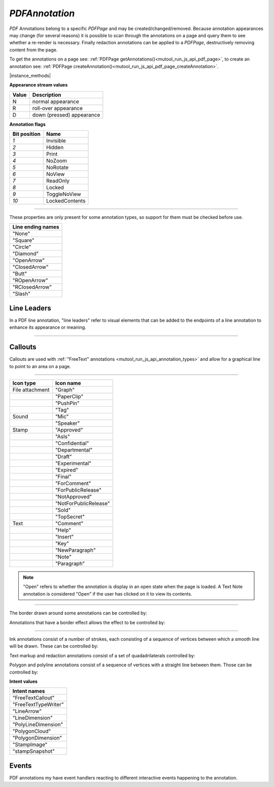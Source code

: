 .. _mutool_object_pdf_annotation:

.. _mutool_run_js_api_pdf_annotation:


`PDFAnnotation`
----------------------

:title:`PDF` Annotations belong to a specific `PDFPage` and may be created/changed/removed. Because annotation appearances may change (for several reasons) it is possible to scan through the annotations on a page and query them to see whether a re-render is necessary. Finally redaction annotations can be applied to a `PDFPage`, destructively removing content from the page.

To get the annotations on a page see: :ref:`PDFPage getAnnotations()<mutool_run_js_api_pdf_page>`, to create an annotation see: :ref:`PDFPage createAnnotation()<mutool_run_js_api_pdf_page_createAnnotation>`.


|instance_methods|

.. method:: getBounds()

    Returns a rectangle containing the location and dimension of the annotation.

    :return: `[ulx,uly,lrx,lry]` :ref:`Rectangle<mutool_run_js_api_rectangle>`.


    |example_tag|

    .. code-block:: javascript

        var bounds = annotation.getBounds();


.. method:: run(device, transform)

    Calls the device functions to draw the annotation.

    :arg device: `Device`.
    :arg transform: `[a,b,c,d,e,f]`. The transform :ref:`matrix<mutool_run_js_api_matrix>`.

    |example_tag|

    .. code-block:: javascript

        annotation.run(device, mupdf.Matrix.identity);


.. method:: toPixmap(transform, colorspace, alpha)

    Render the annotation into a :ref:`Pixmap <mutool_object_pixmap>`, using the transform and colorspace.

    :arg transform: `[a,b,c,d,e,f]`. The transform :ref:`matrix<mutool_run_js_api_matrix>`.
    :arg colorspace: `ColorSpace`.
    :arg alpha: `Boolean`.

    :return: `Pixmap`.

    |example_tag|

    .. code-block:: javascript

        var pixmap = annotation.toPixmap(mupdf.Matrix.identity, mupdf.ColorSpace.DeviceRGB, true);




.. method:: toDisplayList()

    Record the contents of the annotation into a `DisplayList`.

    :return: `DisplayList`.

    |example_tag|

    .. code-block:: javascript

        var displayList = annotation.toDisplayList();



.. method:: getObject()

    Get the underlying `PDFObject` for an annotation.

    :return: `PDFObject`.

    |example_tag|

    .. code-block:: javascript

        var obj = annotation.getObject();


.. method:: process(processor)

    |mutool_tag_wasm_soon|

    Run through the annotation appearance stream and call methods on the supplied :ref:`PDF processor<mutool_run_js_api_pdf_processor>`.

    :arg processor: User defined function.

    |example_tag|

    .. code-block:: javascript

        annotation.process(processor);

    .. TODO(tor): WASM process is not a function and no processor interface exists.


.. method:: setAppearance(appearance, state, transform, displayList)

    Set the annotation appearance stream for the given appearance. The desired appearance is given as a transform along with a display list.

    :arg appearance: `String` Appearance stream ("N", "R" or "D").
    :arg state: `String` The annotation state to set the appearance for or null for the current state. Only widget annotations of pushbutton, check box, or radio button type have states, which are "Off" or "Yes". For other types of annotations pass null.
    :arg transform: `[a,b,c,d,e,f]`. The transform :ref:`matrix<mutool_run_js_api_matrix>`.
    :arg displayList: `DisplayList`.

    |example_tag|

    .. code-block:: javascript

        annotation.setAppearance("N", null, mupdf.Matrix.identity, displayList);

.. method:: setAppearance(appearance, state, transform, bbox, resources, contents)

    Set the annotation appearance stream for the given appearance. The desired appearance is given as a transform along with a bounding box, a :title:`PDF` dictionary of resources and a content stream.

    :arg appearance: `String` Appearance stream ("N", "R" or "D").
    :arg state: `String` The annotation state to set the appearance for or null for the current state. Only widget annotations of pushbutton, check box, or radio button type have states, which are "Off" or "Yes". For other types of annotations pass null.
    :arg transform: `[a,b,c,d,e,f]`. The transform :ref:`matrix<mutool_run_js_api_matrix>`.
    :arg bbox: `[ulx,uly,lrx,lry]` :ref:`Rectangle<mutool_run_js_api_rectangle>`.
    :arg resources: Resources object.
    :arg contents: Contents string.

    |example_tag|

    .. code-block:: javascript

        annotation.setAppearance("N", null, mupdf.Matrix.identity, [0,0,100,100], resources, contents);

.. method:: setAppearance(image)

    |mutool_tag|

    Set a stamp annotation's appearance to that of an image.

    :arg image: `Image` containing the desired appearance.

    |example_tag|

    .. code-block:: javascript

        var img = new Image("photo.jpg");
        annotation.setAppearance(img);


**Appearance stream values**


.. list-table::
   :header-rows: 1

   * - Value
     - Description
   * - N
     - normal appearance
   * - R
     - roll-over appearance
   * - D
     - down (pressed) appearance


.. method:: update()

    Update the appearance stream to account for changes in the annotation.

    |example_tag|

    .. code-block:: javascript

        annotation.update();

.. method:: requestSynthesis()

    |mutool_tag|

    Request that an appearance stream should be generated for an annotation if none present.
    The appearance stream itself will be created in future calls to update() on
    :ref:`PDFAnnotation<mutool_run_js_api_pdf_annotation>` or :ref:`PDFPage<mutool_run_js_api_pdf_page>`.

    |example_tag|

    .. code-block:: javascript

        annotation.requestSynthesis();

.. method:: requestResynthesis()

    |mutool_tag|

    Request that an appearance stream should be re-generated for an annotation next time update() is
    called on :ref:`PDFAnnotation<mutool_run_js_api_pdf_annotation>` or :ref:`PDFPage<mutool_run_js_api_pdf_page>`.
    This is a side-effect of setting annotation properties, so normally this call does not need to be done explicitly.

    |example_tag|

    .. code-block:: javascript

        annotation.requestResynthesis();

.. method:: getHot()

    |mutool_tag|

    Get the annotation as being hot, *i.e.* that the pointer is hovering over the annotation.

    :return: `Boolean`.

    |example_tag|

    .. code-block:: javascript

        annotation.getHot();


.. method:: setHot(hot)

    |mutool_tag|

    Set the annotation as being hot, *i.e.* that the pointer is hovering over the annotation.

    :arg hot: `Boolean`.

    |example_tag|

    .. code-block:: javascript

        annotation.setHot(true);



.. method:: getHiddenForEditing()

    Get a special annotation hidden flag for editing. This flag prevents the annotation from being rendered.

    :return: `Boolean`.

    |example_tag|

    .. code-block:: javascript

        var hidden = annotation.getHiddenForEditing();

.. method:: setHiddenForEditing(hidden)

    Set a special annotation hidden flag for editing. This flag prevents the annotation from being rendered.

    :arg hidden: `Boolean`.

    |example_tag|

    .. code-block:: javascript

        annotation.setHiddenForEditing(true);


.. method:: getType()

    Return the annotation type.

    :return: `String` :ref:`Annotation type<mutool_run_js_api_annotation_types>`.

    |example_tag|

    .. code-block:: javascript

        var type = annotation.getType();


.. method:: getFlags()

    Get the annotation flags.

    :return: `Integer` representation of a bit-field of flags specified below.

    |example_tag|

    .. code-block:: javascript

        var flags = annotation.getFlags();


.. method:: setFlags(flags)

    Set the annotation flags.

    :arg flags: `Integer` representation of a bit-field of flags specified below.

    |example_tag|

    .. code-block:: javascript

        annotation.setFlags(8); // Clears all other flags and sets NoZoom.



**Annotation flags**


.. list-table::
   :header-rows: 1

   * - **Bit position**
     - **Name**
   * - `1`
     - Invisible
   * - `2`
     - Hidden
   * - `3`
     - Print
   * - `4`
     - NoZoom
   * - `5`
     - NoRotate
   * - `6`
     - NoView
   * - `7`
     - ReadOnly
   * - `8`
     - Locked
   * - `9`
     - ToggleNoView
   * - `10`
     - LockedContents




.. _mutool_object_pdf_annotation_get_contents:

.. method:: getContents()

    Get the annotation contents.

    :return: `String`.

    |example_tag|

    .. code-block:: javascript

        var contents = annotation.getContents();

.. _mutool_object_pdf_annotation_set_contents:

.. method:: setContents(text)

    Set the annotation contents.

    :arg text: `String`.

    |example_tag|

    .. code-block:: javascript

        annotation.setContents("Hello World");


.. method:: getBorder()

    |mutool_tag|

    Get the annotation border line width in points.

    :return: `Float`.

    |example_tag|

    .. code-block:: javascript

        var border = annotation.getBorder();


.. method:: setBorder(width)

    |mutool_tag|

    Set the annotation border line width in points. Use `setBorderWidth()` to avoid removing the border effect.

    :arg width: `Float` Border width.

    |example_tag|

    .. code-block:: javascript

        annotation.setBorder(1.0);

.. method:: getColor()

    Get the annotation color, represented as an array of 1, 3, or 4 component values.

    :return: The :ref:`color value<mutool_run_js_api_colors>`.

    |example_tag|

    .. code-block:: javascript

        var color = annotation.getColor();



.. method:: setColor(color)

    Set the annotation color, represented as an array of 1, 3, or 4 component values.

    :arg color: The :ref:`color value<mutool_run_js_api_colors>`.

    |example_tag|

    .. code-block:: javascript

        annotation.setColor([0,1,0]);


.. method:: getOpacity()

    Get the annotation opacity.

    :return: The :ref:`opacity<mutool_run_js_api_alpha>` value.

    |example_tag|

    .. code-block:: javascript

        var opacity = annotation.getOpacity();



.. method:: setOpacity(opacity)

    Set the annotation opacity.

    :arg opacity: The :ref:`opacity<mutool_run_js_api_alpha>` value.

    |example_tag|

    .. code-block:: javascript

        annotation.setOpacity(0.5);


.. method:: getCreationDate()

    Get the annotation creation date as a :title:`JavaScript` `Date` object.

    :return: `Date`.

    |example_tag|

    .. code-block:: javascript

        var date = annotation.getCreationDate();



.. method:: setCreationDate(date)

    Set the creation date.

    :arg date: `Date`.

    |example_tag|

    .. code-block:: javascript

        annotation.setCreationDate(new Date());

    .. TODO(tor): In mutool this is milliseconds we need to change it to Date


.. method:: getModificationDate()

    Get the annotation modification date as a :title:`JavaScript` `Date` object.

    :return: `Date`.

    |example_tag|

    .. code-block:: javascript

        var date = annotation.getModificationDate();


.. method:: setModificationDate(date)

    Set the modification date.

    :arg date: `Date`.

    |example_tag|

    .. code-block:: javascript

        annotation.setModificationDate(new Date());

    .. TODO(tor): In mutool this is milliseconds we need to change it to Date



.. method:: getLanguage()

    Get the annotation language (or get the inherited document language).

    :return: `String`.

    |example_tag|

    .. code-block:: javascript

        var language = annotation.getLanguage();


.. method:: setLanguage(language)

    Set the annotation language.

    :arg language: `String`.

    |example_tag|

    .. code-block:: javascript

        annotation.setLanguage("en");



----


These properties are only present for some annotation types, so support for them must be checked before use.

.. method:: hasRect()

    Returns whether the annotation is capable of supporting a bounding box.

    :return: `Boolean`.

    |example_tag|

    .. code-block:: javascript

        var hasRect = annotation.hasRect();

.. method:: getRect()

    Get the annotation bounding box.

    :return: `Array`. `[ulx,uly,lrx,lry]` :ref:`Rectangle<mutool_run_js_api_rectangle>`.

    |example_tag|

    .. code-block:: javascript

        var rect = annotation.getRect();



.. method:: setRect(rect)

    Set the annotation bounding box.

    :arg rect: `Array`. `[ulx,uly,lrx,lry]` :ref:`Rectangle<mutool_run_js_api_rectangle>`.

    |example_tag|

    .. code-block:: javascript

        annotation.setRect([0,0,100,100]);


.. method:: hasDefaultAppearance()

    |mutool_tag|

    Returns whether the annotation is capable of supporting a bounding box.

    :return: `Boolean`.

    |example_tag|

    .. code-block:: javascript

        var hasRect = annotation.hasRect();



.. method:: getDefaultAppearance()

    Get the :ref:`default text appearance <mutool_run_js_api_object_default_appearance_text_object>` used for free text annotations.

    :return: `{font:String, size:Integer, color:[r,g,b]}` Returns :ref:`a default text appearance <mutool_run_js_api_object_default_appearance_text_object>` with the key/value pairs.

    |example_tag|

    .. code-block:: javascript

        var appearance = annotation.getDefaultAppearance();



.. method:: setDefaultAppearance(font, size, color)

    Set the default text appearance used for free text annotations.

    :arg font: `String` ("Helv" = Helvetica, "TiRo" = Times New Roman, "Cour" = Courier).
    :arg size: `Integer`.
    :arg color: `Array`. The :ref:`color value<mutool_run_js_api_colors>`.

    |example_tag|

    .. code-block:: javascript

        annotation.setDefaultAppearance("Helv", 16, [0,0,0]);



.. method:: hasQuadding()

    |mutool_tag|

    Returns whether the annotation is capable of supporting quadding (justification).

    :return: `Boolean`.

    |example_tag|

    .. code-block:: javascript

        var hasQuadding = annotation.hasQuadding();


.. method:: getQuadding()

    Get the annotation quadding (justification).

    :return: Quadding value, `0` for left-justified, `1` for centered, `2` for right-justified.

    |example_tag|

    .. code-block:: javascript

        var quadding = annotation.getQuadding();


.. method:: setQuadding(value)

    Set the annotation quadding (justification).

    :arg value: `Number`. Quadding value, `0` for left-justified, `1` for centered, `2` for right-justified.

    |example_tag|

    .. code-block:: javascript

        annotation.setQuadding(1);



.. method:: hasInteriorColor()

    Returns whether the annotation has support for an interior color.

    :return: `Boolean`.

    |example_tag|

    .. code-block:: javascript

        var hasInteriorColor = annotation.hasInteriorColor();




.. method:: getInteriorColor()



    Gets the annotation interior color.

    :return: The :ref:`color value<mutool_run_js_api_colors>`.

    |example_tag|

    .. code-block:: javascript

        var interiorColor = annotation.getInteriorColor();



.. method:: setInteriorColor(color)



    Sets the annotation interior color.

    :arg color: `Array`. The :ref:`color value<mutool_run_js_api_colors>`.

    |example_tag|

    .. code-block:: javascript

        annotation.setInteriorColor([0,1,1]);






.. method:: hasAuthor()


    Returns whether the annotation has support for an author.


    :return: `Boolean`.

    |example_tag|

    .. code-block:: javascript

        var hasAuthor = annotation.hasAuthor();



.. method:: getAuthor()

    Gets the annotation author.

    :return: `String`.

    |example_tag|

    .. code-block:: javascript

        var author = annotation.getAuthor();


.. method:: setAuthor(author)

    Sets the annotation author.

    :arg author: `String`.

    |example_tag|

    .. code-block:: javascript

        annotation.setAuthor("Jane Doe");


.. method:: hasLineEndingStyles()


    Checks the support for :ref:`line ending styles<mutool_pdf_annotation_line_ending_styles>`.

    :return: `Boolean`.

    |example_tag|

    .. code-block:: javascript

        var hasLineEndingStyles = annotation.hasLineEndingStyles();




.. method:: getLineEndingStyles()



    Gets the :ref:`line ending styles<mutool_pdf_annotation_line_ending_styles>` object.

    :return: `{start:String, end:String}` Returns an object with the key/value pairs.

    |example_tag|

    .. code-block:: javascript

        var lineEndingStyles = annotation.getLineEndingStyles();



.. method:: setLineEndingStyles(start, end)



    Sets the :ref:`line ending styles<mutool_pdf_annotation_line_ending_styles>` object.

    :arg start: `String`.
    :arg end: `String`.

    |example_tag|

    .. code-block:: javascript

        annotation.setLineEndingStyles("Square", "OpenArrow");




.. _mutool_pdf_annotation_line_ending_styles:

.. list-table::
   :header-rows: 1

   * - **Line ending names**
   * - "None"
   * - "Square"
   * - "Circle"
   * - "Diamond"
   * - "OpenArrow"
   * - "ClosedArrow"
   * - "Butt"
   * - "ROpenArrow"
   * - "RClosedArrow"
   * - "Slash"



.. method:: hasLine()

    Returns whether the annotation is capable of supporting a line or not.

    :return: `Boolean`.

    |example_tag|

    .. code-block:: javascript

        var hasLine = annotation.hasLine();




.. method:: getLine()



    Get line end points, represented by an array of two points, each represented as an `[x, y]` array.

    :return: `[[x,y],...]`.

    |example_tag|

    .. code-block:: javascript

        var line = annotation.getLine();



.. method:: setLine(endpoints)

    Set the two line end points, represented by an array of two points, each represented as an `[x, y]` array.

    :arg endpoint1: `[x,y]`.
    :arg endpoint2: `[x,y]`.

    |example_tag|

    .. code-block:: javascript

        annotation.setLine([100,100], [150, 175]);



Line Leaders
~~~~~~~~~~~~~~~


In a PDF line annotation, "line leaders" refer to visual elements that can be added to the endpoints of a line annotation to enhance its appearance or meaning.

.. image:: images/leader-lines.png
          :alt: Leader lines explained
          :width: 100%


.. method:: setLineLeader(ll)

    Sets the line leader length.

    :arg ll: `Number`. The length of leader lines that extend from each endpoint of the line perpendicular to the line itself. A positive value means that the leader lines appear in the direction that is clockwise when traversing the line from its starting point to its ending point a negative value indicates the opposite direction.

    .. note::

        Setting a value of `0` effectively removes the line leader.


.. method:: getLineLeader()

    Gets the line leader length.

    :return: `Number`


.. method:: setLineLeaderExtension(lle)

    Sets the line leader extension.

    :arg lle: `Number`. A non-negative number representing the length of leader line extensions that extend from the line proper 180 degrees from the leader lines.

    .. note::

        Setting a value of `0` effectively removes the line leader extension.

.. method:: getLineLeaderExtension()

    Gets the line leader extension.

    :return: `Number`


.. method:: setLineLeaderOffset(llo)

    Sets the line leader offset.

    :arg llo: `Number`. A non-negative number representing the length of the leader line offset, which is the amount of empty space between the endpoints of the annotation and the beginning of the leader lines.

    .. note::

        Setting a value of `0` effectively removes the line leader offset.

.. method:: getLineLeaderOffset()

    |mutool_tag|

    Gets the line leader offset.

    :return: `Number`


.. method:: setLineCaption(enable)

    Sets whether line caption is enabled or not.

    :arg enable: `Boolean`.


    .. note::

        When line captions are enabled then using the :meth:`setContents` method on the Line will graphically render the caption contents onto the line.


.. method:: getLineCaption()

    Returns whether the line caption is enabled or not.

    :return: `Boolean`.


.. method:: setLineCaptionOffset(point)

    Sets any line caption offset.


    :arg point: `Array`. A point, `[x, y]`, specifying the offset of the caption text from its normal position. The first value is the horizontal offset along the annotation line from its midpoint, with a positive value indicating offset to the right and a negative value indicating offset to the left. The second value is the vertical offset perpendicular to the annotation line, with a positive value indicating a shift up and a negative value indicating a shift down.


    .. image:: images/offset-caption.png
          :alt: Offset caption explained
          :width: 100%

    .. note::

        Setting a point of `[0,0]` effectively removes the caption offset.



.. method:: getLineCaptionOffset()

    Returns the line caption offset as a point, `[x, y]`.

    :return: `Array`.


----


Callouts
~~~~~~~~~~~~

Callouts are used with :ref:`"FreeText" annotations <mutool_run_js_api_annotation_types>` and allow for a graphical line to point to an area on a page.

.. image:: images/callout-annot.png
          :alt: Callout annotation
          :width: 100%


.. method:: hasCallout()

    Returns whether the annotation is capable of supporting a callout or not.


    :return: `Boolean`.


.. method:: setCalloutLine(points)

    Takes an array of 2 or 3 points.

    :arg points: [ [x1, y1], [x2, y2], [x3, y3]? ].


.. method:: getCalloutLine()

    Returns the array of points.

    :return: `[ [x1, y1], [x2, y2], [x3, y3]? ]`.


.. method:: setCalloutPoint(point)

    Takes a point where the callout should point to.

    :arg points: `[x,y]`.


.. method:: getCalloutPoint()

    Returns the callout point.

    :return: `[x,y]`.


.. method:: setCalloutStyle(style)

    Sets the style of the callout line.

    :arg style: `String`. A :ref:`line ending style <mutool_pdf_annotation_line_ending_styles>`.


.. method:: getCalloutStyle()

    Returns the callout style.

    :return: `String`.


----


.. method:: hasIcon()

    Returns whether the annotation is capable of supporting an icon or not.


    :return: `Boolean`.

    |example_tag|

    .. code-block:: javascript

        var hasIcon = annotation.hasIcon();




.. method:: getIcon()

    Gets the annotation icon name, either one of the standard :ref:`icon names<mutool_pdf_annotation_icon_names>`, or something custom.

    :return: `String`.

    |example_tag|

    .. code-block:: javascript

        var icon = annotation.getIcon();


.. method:: setIcon(name)

    Sets the annotation icon name, either one of the standard :ref:`icon names<mutool_pdf_annotation_icon_names>`, or something custom. Note that standard icon names can be used to resynthesize the annotation appearance, but custom names cannot.

    :arg name: `String`.

    |example_tag|

    .. code-block:: javascript

        annotation.setIcon("Note");

.. _mutool_pdf_annotation_icon_names:

.. list-table::
   :header-rows: 1

   * - **Icon type**
     - **Icon name**
   * - File attachment
     - "Graph"
   * -
     - "PaperClip"
   * -
     - "PushPin"
   * -
     - "Tag"
   * - Sound
     - "Mic"
   * -
     - "Speaker"
   * - Stamp
     - "Approved"
   * -
     - "AsIs"
   * -
     - "Confidential"
   * -
     - "Departmental"
   * -
     - "Draft"
   * -
     - "Experimental"
   * -
     - "Expired"
   * -
     - "Final"
   * -
     - "ForComment"
   * -
     - "ForPublicRelease"
   * -
     - "NotApproved"
   * -
     - "NotForPublicRelease"
   * -
     - "Sold"
   * -
     - "TopSecret"
   * - Text
     - "Comment"
   * -
     - "Help"
   * -
     - "Insert"
   * -
     - "Key"
   * -
     - "NewParagraph"
   * -
     - "Note"
   * -
     - "Paragraph"



.. method:: hasPopup()

    |mutool_tag|

    Returns whether the annotation is capable of supporting a popup or not.

    :return: `Boolean`.

    |example_tag|

    .. code-block:: javascript

        var hasPopup = annotation.hasPopup();


.. method:: getPopup()

    Get annotation popup rectangle.

    :return: `[ulx,uly,lrx,lry]` :ref:`Rectangle<mutool_run_js_api_rectangle>`.

    |example_tag|

    .. code-block:: javascript

        var popupRect = annotation.getPopup();

.. method:: setPopup(rect)

    Set annotation popup rectangle.

    :arg rect: `[ulx,uly,lrx,lry]` :ref:`Rectangle<mutool_run_js_api_rectangle>`.

    |example_tag|

    .. code-block:: javascript

        annotation.setPopup([0,0,100,100]);


.. method:: hasOpen()

    Returns whether the annotation is capable of supporting an open state or not.

    :return: `Boolean`.

    |example_tag|

    .. code-block:: javascript

        var hasOpen = annotation.hasOpen();


.. method:: getIsOpen()

    Get annotation open state.

    :return: `Boolean`.

    |example_tag|

    .. code-block:: javascript

        var isOpen = annotation.getIsOpen();

.. method:: setIsOpen(state)


    Set annotation open state.

    :arg state: `Boolean`.

    |example_tag|

    .. code-block:: javascript

        annotation.setIsOpen(true);

.. note::

    "Open" refers to whether the annotation is display in an open state when the page is loaded. A Text Note annotation is considered "Open" if the user has clicked on it to view its contents.


.. method:: hasFileSpec()

    |mutool_tag|

    Returns whether the annotation is capable of supporting the annotation file specification.

    :return: `Boolean`.

    |example_tag|

    .. code-block:: javascript

        var hasFileSpec = annotation.hasFileSpec();





.. method:: getFileSpec()


    Gets the file specification object.

    :return: `Object` :ref:`File Specification Object<mutool_run_js_api_file_spec_object>`.

    |example_tag|

    .. code-block:: javascript

        var fileSpec = annotation.getFileSpec(true);




.. _mutool_run_js_api_pdf_annotation_setFileSpec:


.. method:: setFileSpec(fileSpecObject)


    Sets the file specification object.

    :arg fileSpecObject: `Object` :ref:`File Specification object<mutool_run_js_api_file_spec_object>`.


    |example_tag|

    .. code-block:: javascript

        annotation.setFileSpec({filename:"my_file.pdf",
                                mimetype:"application/pdf",
                                size:1000,
                                creationDate:date,
                                modificationDate:date});





----


The border drawn around some annotations can be controlled by:

.. method:: hasBorder()

    Returns whether the annotation is capable of supporting border style.

    :return: `Boolean`.

    |example_tag|

    .. code-block:: javascript

        var hasBorder = annotation.hasBorder();




.. method:: getBorderStyle()



    Get the annotation border style, either of "Solid" or "Dashed".

    :return: `String`.

    |example_tag|

    .. code-block:: javascript

        var borderStyle = annotation.getBorderStyle();



.. method:: setBorderStyle(style)



    Set the annotation border style, either of "Solid" or "Dashed".

    :arg: `String`.

    |example_tag|

    .. code-block:: javascript

        annotation.setBorderStyle("Dashed");



.. method:: getBorderWidth()



    Get the border width in points.

    :return: `Float`.

    |example_tag|

    .. code-block:: javascript

        var w = annotation.getBorderWidth();



.. method:: setBorderWidth(width)



    Set the border width in points. Retain any existing border effects.

    :arg width: `Float`.

    |example_tag|

    .. code-block:: javascript

        annotation.setBorderWidth(1.5);




.. method:: getBorderDashCount()



    Returns the number of items in the border dash pattern.

    :return: `Integer`.

    |example_tag|

    .. code-block:: javascript

        var dashCount = annotation.getBorderDashCount();


.. method:: getBorderDashItem(i)



    Returns the length of dash pattern item `i`.

    :arg i: `Integer` Item index.
    :return: `Float`.

    |example_tag|

    .. code-block:: javascript

        var length = annotation.getBorderDashItem(0);



.. method:: setBorderDashPattern(dashPattern)



    Set the annotation border dash pattern to the given array of dash item lengths. The supplied array represents the respective line stroke and gap lengths, e.g. `[1,1]` sets a small dash and small gap, `[2,1,4,1]` would set a medium dash, a small gap, a longer dash and then another small gap.

    :arg dashPattern: [Float, Float, ....].

    |example_tag|

    .. code-block:: javascript

        annotation.setBorderDashPattern([2.0, 1.0, 4.0, 1.0]);


.. method:: clearBorderDash()



    Clear the entire border dash pattern for an annotation.

    |example_tag|

    .. code-block:: javascript

        annotation.clearBorderDash();



.. method:: addBorderDashItem(length)



    Append an item (of the given length) to the end of the border dash pattern.

    :arg length: `Float`.

    |example_tag|

    .. code-block:: javascript

        annotation.addBorderDashItem(10.0);



Annotations that have a border effect allows the effect to be controlled by:

.. method:: hasBorderEffect()

    Returns whether the annotation is capable of supporting border effect.

    :return: `Boolean`.

    |example_tag|

    .. code-block:: javascript

        var hasEffect = annotation.hasBorderEffect();





.. method:: getBorderEffect()



    Get the annotation border effect, either of "None" or "Cloudy".

    :return: `String`.

    |example_tag|

    .. code-block:: javascript

        var effect = annotation.getBorderEffect();



.. method:: setBorderEffect(effect)



    Set the annotation border effect, either of "None" or "Cloudy".

    :arg: `String`.

    |example_tag|

    .. code-block:: javascript

        annotation.setBorderEffect("None");



.. method:: getBorderEffectIntensity()



    Get the annotation border effect intensity.

    :return: `Float`.

    |example_tag|

    .. code-block:: javascript

        var intensity = annotation.getBorderEffectIntensity();




.. method:: setBorderEffectIntensity(intensity)



    Set the annotation border effect intensity. Recommended values are between `0` and `2` inclusive.

    :arg: `Float`.

    |example_tag|

    .. code-block:: javascript

        annotation.setBorderEffectIntensity(1.5);



----

Ink annotations consist of a number of strokes, each consisting of a sequence of vertices between which a smooth line will be drawn. These can be controlled by:

.. method:: hasInkList()

    Returns whether the annotation is capable of supporting ink list.


    :return: `Boolean`.

    |example_tag|

    .. code-block:: javascript

        var hasInkList = annotation.hasInkList();


.. method:: getInkList()

    Get the annotation ink list, represented as an array of strokes, each an array of points each an array of its X/Y coordinates.

    :return: `[...]`.

    |example_tag|

    .. code-block:: javascript

        var inkList = annotation.getInkList();

.. method:: setInkList(inkList)



    Set the annotation ink list, represented as an array of strokes, each an array of points each an array of its X/Y coordinates.

    :arg: `[...]`.

    |example_tag|

    .. code-block:: javascript

        annotation.setInkList([
                                  [
                                      [0,0]
                                  ],
                                  [
                                      [10,10], [20,20], [30,30]
                                  ]
                              ]);



.. method:: clearInkList()



    Clear the list of ink strokes for the annotation.

    |example_tag|

    .. code-block:: javascript

        annotation.clearInkList();



.. method:: addInkList(stroke)

    |mutool_tag|

    To the list of strokes, append a stroke, represented as an array of vertices each an array of its X/Y coordinates.

    :arg stroke: `[]`.

    |example_tag|

    .. code-block:: javascript

        annotation.addInkList(
                                [
                                    [0,0]
                                ],
                                [
                                    [10,10], [20,20], [30,30]
                                ]
                             );



.. method:: addInkListStroke()



    Add a new empty stroke to the ink annotation.

    |example_tag|

    .. code-block:: javascript

        annotation.addInkListStroke();



.. method:: addInkListStrokeVertex(vertex)



    Append a vertex to end of the last stroke in the ink annotation. The vertex is an array of its X/Y coordinates.

    :arg vertex: `[...]`.

    |example_tag|

    .. code-block:: javascript

        annotation.addInkListStrokeVertex([0,0]);



Text markup and redaction annotations consist of a set of quadadrilaterals controlled by:

.. method:: hasQuadPoints()

    Returns whether the annotation is capable of supporting quadpoints.

    :return: `Boolean`.

    |example_tag|

    .. code-block:: javascript

        var hasQuadPoints = annotation.hasQuadPoints();



.. method:: getQuadPoints()

    Get the annotation quadpoints, describing the areas affected by text markup annotations and link annotations.

    :return: `[...]`.

    |example_tag|

    .. code-block:: javascript

        var quadPoints = annotation.getQuadPoints();

.. method:: setQuadPoints(quadPoints)

    Set the annotation quadpoints, describing the areas affected by text markup annotations and link annotations.

    :arg quadPoints: `[...]`.

    |example_tag|

    .. code-block:: javascript

        annotation.setQuadPoints([
                                    [1,2,3,4,5,6,7,8],
                                    [1,2,3,4,5,6,7,8],
                                    [1,2,3,4,5,6,7,8]
                                ]);

.. method:: clearQuadPoints()

    Clear the list of quad points for the annotation.

    |example_tag|

    .. code-block:: javascript

        annotation.clearQuadPoints();


.. method:: addQuadPoint(quadpoint)

    Append a single quad point as an array of 8 elements, where each pair are the X/Y coordinates of a corner of the quad.

    :arg quadpoint: `[]`.

    |example_tag|

    .. code-block:: javascript

        annotation.addQuadPoint([1,2,3,4,5,6,7,8]);


Polygon and polyline annotations consist of a sequence of vertices with a straight line between them. Those can be controlled by:

.. method:: hasVertices()

    Returns whether the annotation is capable of supporting annotation vertices.

    :return: `Boolean`.

    |example_tag|

    .. code-block:: javascript

        var hasVertices = annotation.hasVertices();




.. method:: getVertices()

    Get the annotation vertices, represented as an array of vertices each an array of its X/Y coordinates.

    :return: `[...]`.

    |example_tag|

    .. code-block:: javascript

        var vertices = annotation.getVertices();


.. method:: setVertices(vertices)

    Set the annotation vertices, represented as an array of vertices each an array of its X/Y coordinates.

    :arg vertices: `[...]`.

    |example_tag|

    .. code-block:: javascript

        annotation.setVertices([
                                [0,0],
                                [10,10],
                                [20,20]
                              ]);

.. method:: clearVertices()

    Clear the list of vertices for the annotation.

    |example_tag|

    .. code-block:: javascript

        annotation.clearVertices();


.. method:: addVertex(vertex)



    Append a single vertex as an array of its X/Y coordinates.

    :arg vertex: `[...]`.

    |example_tag|

    .. code-block:: javascript

        annotation.addVertex([0,0]);


.. method:: applyRedaction(blackBoxes, imageMethod)

    Applies redaction to the annotation.

    :arg blackBoxes: `Boolean` Whether to use black boxes at each redaction or not.
    :arg imageMethod: `Integer`. `0` for no redactions, `1` to redact entire images, `2` for redacting just the covered pixels.

    .. note::

        Redactions are secure as they remove the affected content completely.

    |example_tag|

    .. code-block:: javascript

        annotation.applyRedaction(true, 1);

.. method:: hasRichContents()

    |mutool_tag|

    Returns whether the annotation is capable of supporting rich text contents.

    :return: `Boolean`.

    |example_tag|

    .. code-block:: javascript

        var hasRichContents = annotation.hasRichContents();

.. method:: getRichContents()

    |mutool_tag|

    Obtain the annotation's rich-text contents, as opposed to the plain text contents obtained by :ref:`getContents()<mutool_object_pdf_annotation_get_contents>`.

    |example_tag|

    .. code-block:: javascript

        var richContents = annotation.getRichContents();

.. method:: setRichContents(plainText, richText)

    |mutool_tag|

    Set the annotation's rich-text contents, as opposed to the plain text contents set by :ref:`setContents()<mutool_object_pdf_annotation_set_contents>`.

    |example_tag|

    .. code-block:: javascript

        annotation.setRichContents("plain text", "<b><i>Rich-Text</i></b>");

.. method:: getRichDefaults()

    |mutool_tag|

    Get the default style used for the annotation's rich-text contents.

    |example_tag|

    .. code-block:: javascript

        var richDefaults = annotation.getRichDefaults();

.. method:: setRichDefaults(style)

    |mutool_tag|

    Set the default style used for the annotation's rich-text contents.

    |example_tag|

    .. code-block:: javascript

        annotation.setRichDefaults("font-size: 16pt");


.. method:: getStampImageObject()

    |mutool_tag|

    If the annotation is a stamp annotation and it consists of an image, return the `PDFObject` representing that image.

    :return: A `PDFObject` corresponding to the stamp annotation image, otherwise null.

    |example_tag|

    .. code-block:: javascript

        var pdfobj = annotation.getStampImageObject();


.. method:: setStampImageObject(imgobj)

    |mutool_tag|

    Create an appearance stream containing the image passed as argument and set that as the normal appearance of the annotation.

    :arg imgobj: A `PDFObject` corresponding to the desired image.

    |example_tag|

    .. code-block:: javascript

        annotation.setStampImageObject(imgobj);


.. method:: setStampImage(img)

    |mutool_tag|

    Add the image passed as argument to the document as a PDF object, and pass a reference to that object to when setting the normal appearance of the stamp annotation.

    :arg img: The `Image` desired to become the stamp annotations appearance.

    |example_tag|

    .. code-block:: javascript

        annotation.setStampImage(img);


.. method:: hasIntent()

    |mutool_tag|

    Returns whether the annotation is capable of supporting intent (justification).

    :return: `Boolean`.

    |example_tag|

    .. code-block:: javascript

        var hasIntent = annotation.hasIntent();


.. method:: getIntent()

    Get the annotation intent.

    :return: `String` :ref:`Annotation intent<mutool_pdf_annotation_intent_types>`.

    |example_tag|

    .. code-block:: javascript

        var intent = annotation.getIntent();


.. method:: setIntent(intent)

    Set the annotation intent.

    :arg intent: `String` Intent value.

    |example_tag|

    .. code-block:: javascript

        annotation.setIntent("LineArrow");

.. _mutool_pdf_annotation_intent_types:

**Intent values**

.. list-table::
   :header-rows: 1

   * - **Intent names**
   * - "FreeTextCallout"
   * - "FreeTextTypeWriter"
   * - "LineArrow"
   * - "LineDimension"
   * - "PolyLineDimension"
   * - "PolygonCloud"
   * - "PolygonDimension"
   * - "StampImage"
   * - "stampSnapshot"

Events
~~~~~~~~~~~~~~~

PDF annotations my have event handlers reacting to different interactive events happening to the annotation.

.. method:: eventEnter()

    |mutool_tag_wasm_soon|

    Trigger the event when the pointing device enters an annotation's active area.

    |example_tag|

    .. code-block:: javascript

        annot.eventEnter();

    .. TODO(tor): WASM, Even says "TODO" in the mupdf.js source file :)

.. method:: eventExit()

    |mutool_tag_wasm_soon|

    Trigger the event when the pointing device exits an annotation's active area.

    |example_tag|

    .. code-block:: javascript

        annot.eventExit();

    .. TODO(tor): WASM, Even says "TODO" in the mupdf.js source file :)

.. method:: eventDown()

    |mutool_tag_wasm_soon|

    Trigger the event when the pointing device's button is depressed within an annotation's active area.

    |example_tag|

    .. code-block:: javascript

        widget.eventDown();


    .. TODO(tor): WASM, Even says "TODO" in the mupdf.js source file :)

.. method:: eventUp()

    |mutool_tag_wasm_soon|

    Trigger the event when the pointing device's button is released within an annotation's active area.

    |example_tag|

    .. code-block:: javascript

        widget.eventUp();


    .. TODO(tor): WASM, Even says "TODO" in the mupdf.js source file :)

.. method:: eventFocus()

    |mutool_tag_wasm_soon|

    Trigger the event when an annotation gains input focus.

    |example_tag|

    .. code-block:: javascript

        widget.eventFocus();


    .. TODO(tor): WASM, Even says "TODO" in the mupdf.js source file :)

.. method:: eventBlur()

    |mutool_tag_wasm_soon|

    Trigger the event when an annotation loses input focus.

    |example_tag|

    .. code-block:: javascript

        widget.eventBlur();


    .. TODO(tor): WASM, Even says "TODO" in the mupdf.js source file :)
